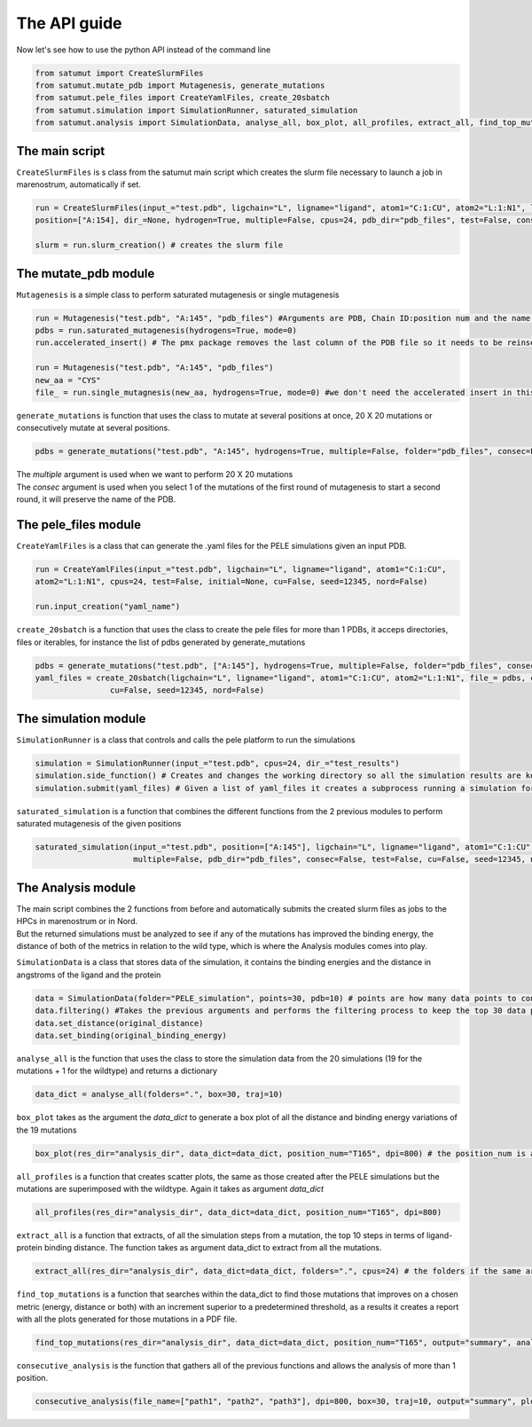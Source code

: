 The API guide
***************
Now let's see how to use the python API instead of the command line

.. code-block:: python
    
    from satumut import CreateSlurmFiles
    from satumut.mutate_pdb import Mutagenesis, generate_mutations
    from satumut.pele_files import CreateYamlFiles, create_20sbatch
    from satumut.simulation import SimulationRunner, saturated_simulation
    from satumut.analysis import SimulationData, analyse_all, box_plot, all_profiles, extract_all, find_top_mutations, consecutive_analysis

    
The main script
================
``CreateSlurmFiles`` is s class from the satumut main script which creates the slurm file necessary to launch a job in marenostrum, automatically if set.

.. code-block:: python
    
    run = CreateSlurmFiles(input_="test.pdb", ligchain="L", ligname="ligand", atom1="C:1:CU", atom2="L:1:N1", lenght=20,
    position=["A:154], dir_=None, hydrogen=True, multiple=False, cpus=24, pdb_dir="pdb_files", test=False, consec=False, cu=False, seed=12345, nord=False)
    
    slurm = run.slurm_creation() # creates the slurm file


The mutate_pdb module
======================
``Mutagenesis`` is a simple class to perform saturated mutagenesis or single mutagenesis

.. code-block:: python
    
    run = Mutagenesis("test.pdb", "A:145", "pdb_files") #Arguments are PDB, Chain ID:position num and the name of a folder for the output
    pdbs = run.saturated_mutagenesis(hydrogens=True, mode=0)
    run.accelerated_insert() # The pmx package removes the last column of the PDB file so it needs to be reinserted

    run = Mutagenesis("test.pdb", "A:145", "pdb_files")
    new_aa = "CYS"
    file_ = run.single_mutagnesis(new_aa, hydrogens=True, mode=0) #we don't need the accelerated insert in this case, since it is a single mutation
    
``generate_mutations`` is function that uses the class to mutate at several positions at once, 20 X 20 mutations or consecutively mutate at several positions.

.. code-block:: python
    
    pdbs = generate_mutations("test.pdb", "A:145", hydrogens=True, multiple=False, folder="pdb_files", consec=False)

| The *multiple* argument is used when we want to perform 20 X 20 mutations
| The *consec* argument is used when you select 1 of the mutations of the first round of mutagenesis to start a second round, it will preserve the name of the PDB.

The pele_files module
=======================
``CreateYamlFiles`` is a class that can generate the .yaml files for the PELE simulations given an input PDB.

.. code-block:: python

    run = CreateYamlFiles(input_="test.pdb", ligchain="L", ligname="ligand", atom1="C:1:CU", 
    atom2="L:1:N1", cpus=24, test=False, initial=None, cu=False, seed=12345, nord=False)
    
    run.input_creation("yaml_name")

    
``create_20sbatch`` is a function that uses the class to create the pele files for more than 1 PDBs, it acceps directories, files or iterables, for instance the list of pdbs generated by generate_mutations

.. code-block:: python

    pdbs = generate_mutations("test.pdb", ["A:145"], hydrogens=True, multiple=False, folder="pdb_files", consec=False)
    yaml_files = create_20sbatch(ligchain="L", ligname="ligand", atom1="C:1:CU", atom2="L:1:N1", file_= pdbs, cpus=24, test=False, initial=None,
                    cu=False, seed=12345, nord=False)
                    
The simulation module
======================
``SimulationRunner`` is a class that controls and calls the pele platform to run the simulations

.. code-block:: python

    simulation = SimulationRunner(input_="test.pdb", cpus=24, dir_="test_results")
    simulation.side_function() # Creates and changes the working directory so all the simulation results are kept in the same folder
    simulation.submit(yaml_files) # Given a list of yaml_files it creates a subprocess running a simulation for each of the files
    
``saturated_simulation`` is a function that combines the different functions from the 2 previous modules to perform saturated mutagenesis of the given positions

.. code-block:: python

    saturated_simulation(input_="test.pdb", position=["A:145"], ligchain="L", ligname="ligand", atom1="C:1:CU", atom2="L:1:N1", cpus=24, dir_=None, hydrogen=True,
                         multiple=False, pdb_dir="pdb_files", consec=False, test=False, cu=False, seed=12345, nord=False)

The Analysis module
====================
| The main script combines the 2 functions from before and automatically submits the created slurm files as jobs to the HPCs in marenostrum or in Nord.
| But the returned simulations must be analyzed to see if any of the mutations has improved the binding energy, the distance of both of the metrics in relation to the wild type, which is where the Analysis modules comes into play.

``SimulationData`` is a class that stores data of the simulation, it contains the binding energies and the distance in angstroms of the ligand and the protein

.. code-block:: python

    data = SimulationData(folder="PELE_simulation", points=30, pdb=10) # points are how many data points to consider for binding energies and the distance analysis, and pdb is how many best trajectories to extract 
    data.filtering() #Takes the previous arguments and performs the filtering process to keep the top 30 data points
    data.set_distance(original_distance)
    data.set_binding(original_binding_energy)
    
``analyse_all`` is the function that uses the class to store the simulation data from the 20 simulations (19 for the mutations + 1 for the wildtype) and returns a dictionary

.. code-block:: python

    data_dict = analyse_all(folders=".", box=30, traj=10)
    
``box_plot`` takes as the argument the *data_dict* to generate a box plot of all the distance and binding energy variations of the 19 mutations

.. code-block:: python

    box_plot(res_dir="analysis_dir", data_dict=data_dict, position_num="T165", dpi=800) # the position_num is an argument used to give name to the different plots, the default is the residue anem and position
    
``all_profiles`` is a function that creates scatter plots, the same as those created after the PELE simulations but the mutations are superimposed with the wildtype. Again it takes as argument *data_dict*

.. code-block:: python

     all_profiles(res_dir="analysis_dir", data_dict=data_dict, position_num="T165", dpi=800)

``extract_all`` is a function that extracts, of all the simulation steps from a mutation, the top 10 steps in terms of ligand-protein binding distance. The function takes as argument data_dict to extract from all the mutations.

.. code-block:: python

    extract_all(res_dir="analysis_dir", data_dict=data_dict, folders=".", cpus=24) # the folders if the same argument for the folder sin analyse_all
    
``find_top_mutations`` is a function that searches within the data_dict to find those mutations that improves on a chosen metric (energy, distance or both) with an increment superior to a predetermined threshold, as a results it creates a report with all the plots generated for those mutations in a PDF file.

.. code-block:: python

    find_top_mutations(res_dir="analysis_dir", data_dict=data_dict, position_num="T165", output="summary", analysis="distance", thres=-0.1)

``consecutive_analysis`` is the function that gathers all of the previous functions and allows the analysis of more than 1 position.

.. code-block:: python

    consecutive_analysis(file_name=["path1", "path2", "path3"], dpi=800, box=30, traj=10, output="summary", plot_dir=None, opt="distance", cpus=24, thres=-0.1) # file_name argument can accept an iterable, directory or a file that contains the path to the folders where the different pele simulations are stored.
    
